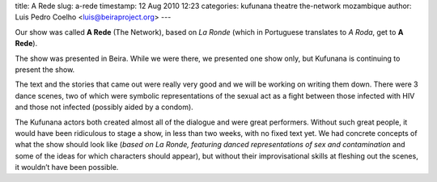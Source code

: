 title: A Rede
slug: a-rede
timestamp: 12 Aug 2010 12:23
categories: kufunana theatre the-network mozambique
author: Luis Pedro Coelho <luis@beiraproject.org>
---


Our show was called **A Rede** (The Network), based on *La Ronde* (which in
Portuguese translates to *A Roda*, get to **A Rede**).

The show was presented in Beira. While we were there, we presented one show
only, but Kufunana is continuing to present the show.

The text and the stories that came out were really very good and we will be
working on writing them down. There were 3 dance scenes, two of which were
symbolic representations of the sexual act as a fight between those infected
with HIV and those not infected (possibly aided by a condom).

The Kufunana actors both created almost all of the dialogue and were great
performers. Without such great people, it would have been ridiculous to stage a
show, in less than two weeks, with no fixed text yet. We had concrete concepts
of what the show should look like (*based on La Ronde, featuring danced
representations of sex and contamination* and some of the ideas for which
characters should appear), but without their improvisational skills at fleshing
out the scenes, it wouldn’t have been possible.

